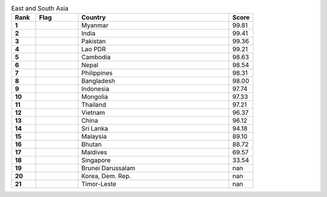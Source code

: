 .. list-table:: East and South Asia
   :widths: 4 7 25 4
   :header-rows: 1
   :stub-columns: 1

   * - Rank
     - Flag
     - Country
     - Score
   * - 1
     - .. figure:: /flags/tn_mm-flag.gif
          :height: 50px
          :width: 50px
     - Myanmar
     - 99.81
   * - 2
     - .. figure:: /flags/tn_in-flag.gif
          :height: 50px
          :width: 50px
     - India
     - 99.41
   * - 3
     - .. figure:: /flags/tn_pk-flag.gif
          :height: 50px
          :width: 50px
     - Pakistan
     - 99.36
   * - 4
     - .. figure:: /flags/tn_la-flag.gif
          :height: 50px
          :width: 50px
     - Lao PDR
     - 99.21
   * - 5
     - .. figure:: /flags/tn_kh-flag.gif
          :height: 50px
          :width: 50px
     - Cambodia
     - 98.63
   * - 6
     - .. figure:: /flags/tn_np-flag.gif
          :height: 50px
          :width: 50px
     - Nepal
     - 98.54
   * - 7
     - .. figure:: /flags/tn_ph-flag.gif
          :height: 50px
          :width: 50px
     - Philippines
     - 98.31
   * - 8
     - .. figure:: /flags/tn_bd-flag.gif
          :height: 50px
          :width: 50px
     - Bangladesh
     - 98.00
   * - 9
     - .. figure:: /flags/tn_id-flag.gif
          :height: 50px
          :width: 50px
     - Indonesia
     - 97.74
   * - 10
     - .. figure:: /flags/tn_mn-flag.gif
          :height: 50px
          :width: 50px
     - Mongolia
     - 97.33
   * - 11
     - .. figure:: /flags/tn_th-flag.gif
          :height: 50px
          :width: 50px
     - Thailand
     - 97.21
   * - 12
     - .. figure:: /flags/tn_vn-flag.gif
          :height: 50px
          :width: 50px
     - Vietnam
     - 96.37
   * - 13
     - .. figure:: /flags/tn_cn-flag.gif
          :height: 50px
          :width: 50px
     - China
     - 96.12
   * - 14
     - .. figure:: /flags/tn_lk-flag.gif
          :height: 50px
          :width: 50px
     - Sri Lanka
     - 94.18
   * - 15
     - .. figure:: /flags/tn_my-flag.gif
          :height: 50px
          :width: 50px
     - Malaysia
     - 89.10
   * - 16
     - .. figure:: /flags/tn_bt-flag.gif
          :height: 50px
          :width: 50px
     - Bhutan
     - 88.72
   * - 17
     - .. figure:: /flags/tn_mv-flag.gif
          :height: 50px
          :width: 50px
     - Maldives
     - 69.57
   * - 18
     - .. figure:: /flags/tn_sg-flag.gif
          :height: 50px
          :width: 50px
     - Singapore
     - 33.54
   * - 19
     - .. figure:: /flags/tn_bn-flag.gif
          :height: 50px
          :width: 50px
     - Brunei Darussalam
     - nan
   * - 20
     - .. figure:: /flags/tn_kp-flag.gif
          :height: 50px
          :width: 50px
     - Korea, Dem. Rep.
     - nan
   * - 21
     - .. figure:: /flags/tn_tl-flag.gif
          :height: 50px
          :width: 50px
     - Timor-Leste
     - nan
